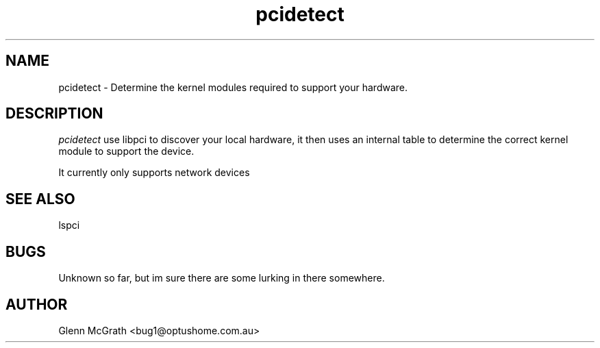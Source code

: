 .TH pcidetect 1

.SH NAME
pcidetect \- Determine the kernel modules required to support your hardware.

.SH DESCRIPTION
.PP
\fIpcidetect\fP use libpci to discover your local hardware, it then uses an internal table to determine the correct kernel module to support the device.

.PP
It currently only supports network devices

.SH SEE ALSO
lspci

.SH BUGS
Unknown so far, but im sure there are some lurking in there somewhere.

.SH AUTHOR
Glenn McGrath <bug1@optushome.com.au>

